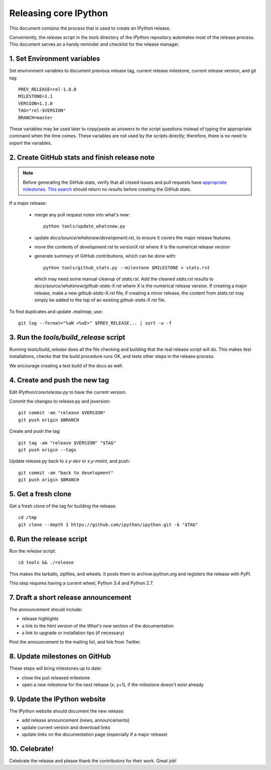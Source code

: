 .. _release_process:

======================
Releasing core IPython
======================

This document contains the process that is used to create an IPython release.

Conveniently, the `release` script in the `tools` directory of the `IPython`
repository automates most of the release process. This document serves as a
handy reminder and checklist for the release manager.

1. Set Environment variables
----------------------------

Set environment variables to document previous release tag, current
release milestone, current release version, and git tag::

    PREV_RELEASE=rel-1.0.0
    MILESTONE=1.1
    VERSION=1.1.0
    TAG="rel-$VERSION"
    BRANCH=master

These variables may be used later to copy/paste as answers to the script
questions instead of typing the appropriate command when the time comes. These
variables are not used by the scripts directly; therefore, there is no need to
`export` the variables.

2. Create GitHub stats and finish release note
----------------------------------------------

.. note::

    Before generating the GitHub stats, verify that all closed issues and
    pull requests have `appropriate milestones <https://github.com/ipython/ipython/wiki/Dev%3A-GitHub-workflow#milestones>`_.
    `This search <https://github.com/ipython/ipython/issues?q=is%3Aclosed+no%3Amilestone+is%3Aissue>`_
    should return no results before creating the GitHub stats.

If a major release:

    - merge any pull request notes into what's new::

          python tools/update_whatsnew.py

    - update `docs/source/whatsnew/development.rst`, to ensure it covers
      the major release features
    - move the contents of `development.rst` to `versionX.rst` where `X` is
      the numerical release version
    - generate summary of GitHub contributions, which can be done with::

          python tools/github_stats.py --milestone $MILESTONE > stats.rst

      which may need some manual cleanup of `stats.rst`. Add the cleaned
      `stats.rst` results to `docs/source/whatsnew/github-stats-X.rst` where
      `X` is the numerical release version. If creating a major release, make
      a new `github-stats-X.rst` file; if creating a minor release, the
      content from `stats.rst` may simply be added to the top of an existing
      `github-stats-X.rst` file.

To find duplicates and update `.mailmap`, use::

    git log --format="%aN <%aE>" $PREV_RELEASE... | sort -u -f


3. Run the `tools/build_release` script
---------------------------------------

Running `tools/build_release` does all the file checking and building that
the real release script will do. This makes test installations, checks that
the build procedure runs OK, and tests other steps in the release process.

We encourage creating a test build of the docs as well.

4. Create and push the new tag
------------------------------

Edit `IPython/core/release.py` to have the current version.

Commit the changes to release.py and jsversion::

    git commit -am "release $VERSION"
    git push origin $BRANCH

Create and push the tag::

    git tag -am "release $VERSION" "$TAG"
    git push origin --tags

Update release.py back to `x.y-dev` or `x.y-maint`, and push::

    git commit -am "back to development"
    git push origin $BRANCH

5. Get a fresh clone
--------------------

Get a fresh clone of the tag for building the release::

    cd /tmp
    git clone --depth 1 https://github.com/ipython/ipython.git -b "$TAG"

6. Run the release script
-------------------------

Run the `release` script::

    cd tools && ./release

This makes the tarballs, zipfiles, and wheels.  It posts
them to archive.ipython.org and registers the release with PyPI.

This step requires having a current wheel, Python 3.4 and Python 2.7.

7. Draft a short release announcement
-------------------------------------

The announcement should include:

- release highlights
- a link to the html version of the *What's new* section of the documentation
- a link to upgrade or installation tips (if necessary)

Post the announcement to the mailing list, and link from Twitter.

8. Update milestones on GitHub
------------------------------

These steps will bring milestones up to date:

- close the just released milestone
- open a new milestone for the next release (x, y+1), if the milestone doesn't
  exist already

9. Update the IPython website
-----------------------------

The IPython website should document the new release:

- add release announcement (news, announcements)
- update current version and download links
- update links on the documentation page (especially if a major release)

10. Celebrate!
--------------

Celebrate the release and please thank the contributors for their work. Great
job!

